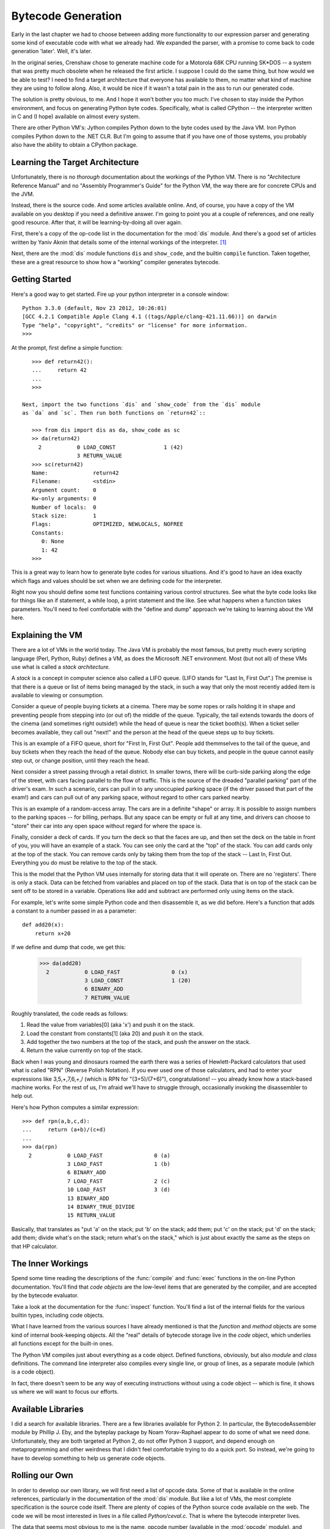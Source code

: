 .. vim: set tw=76 ts=4 sw=4 et

Bytecode Generation
===================

Early in the last chapter we had to choose between adding more functionality
to our expression parser and generating some kind of executable code with
what we already had. We expanded the parser, with a promise to come back to
code generation 'later'. Well, it's later.

In the original series, Crenshaw chose to generate machine code for a
Motorola 68K CPU running SK*DOS -- a system that was pretty much obsolete
when he released the first article.  I suppose I could do the same thing,
but how would we be able to test?  I need to find a target architecture that
everyone has available to them, no matter what kind of machine they are
using to follow along.  Also, it would be nice if it wasn't a total pain in
the ass to run our generated code.

The solution is pretty obvious, to me. And I hope it won't bother you too
much: I've chosen to stay inside the Python environment, and focus on
generating Python byte codes. Specifically, what is called CPython -- the
interpreter written in C and (I hope) available on almost every system.

There are other Python VM's: Jython compiles Python down to the byte codes
used by the Java VM. Iron Python compiles Python down to the .NET CLR. But
I'm going to assume that if you have one of those systems, you probably also
have the ability to obtain a CPython package.

Learning the Target Architecture
--------------------------------

Unfortunately, there is no *thorough* documentation about the workings of the
Python VM. There is no "Architecture Reference Manual" and no "Assembly
Programmer's Guide" for the Python VM, the way there are for concrete CPUs
and the JVM.

Instead, there is the source code. And some articles available online. And,
of course, you have a copy of the VM available on you desktop if you need a
definitive answer.  I'm going to point you at a couple of references, and
one really good resource. After that, it will be learning-by-doing all over
again.

First, there's a copy of the op-code list in the documentation for the
:mod:`dis` module. And there's a good set of articles written by
Yaniv Aknin that details some of the internal workings of the interpreter.
[#innards]_

Next, there are the :mod:`dis` module functions ``dis`` and ``show_code``,
and the builtin ``compile`` function. Taken together, these are a great
resource to show how a "working" compiler generates bytecode.

Getting Started
---------------

Here's a good way to get started. Fire up your python interpreter in
a console window::

    Python 3.3.0 (default, Nov 23 2012, 10:26:01)
    [GCC 4.2.1 Compatible Apple Clang 4.1 ((tags/Apple/clang-421.11.66))] on darwin
    Type "help", "copyright", "credits" or "license" for more information.
    >>>

At the prompt, first define a simple function::

    >>> def return42():
    ...     return 42
    ...
    >>>

 Next, import the two functions `dis` and `show_code` from the `dis` module
 as `da` and `sc`. Then run both functions on `return42`::

    >>> from dis import dis as da, show_code as sc
    >> da(return42)
      2           0 LOAD_CONST               1 (42)
                  3 RETURN_VALUE
    >>> sc(return42)
    Name:              return42
    Filename:          <stdin>
    Argument count:    0
    Kw-only arguments: 0
    Number of locals:  0
    Stack size:        1
    Flags:             OPTIMIZED, NEWLOCALS, NOFREE
    Constants:
       0: None
       1: 42
    >>>

This is a great way to learn how to generate byte codes for various
situations. And it's good to have an idea exactly which flags and values
should be set when we are defining code for the interpreter.

Right now you should define some test functions containing various control
structures. See what the byte code looks like for things like an if
statement, a while loop, a print statement and the like. See what happens
when a function takes parameters. You'll need to feel comfortable with the
"define and dump" approach we're taking to learning about the VM here.

Explaining the VM
-----------------

There are a lot of VMs in the world today. The Java VM is probably the most
famous, but pretty much every scripting language (Perl, Python, Ruby)
defines a VM, as does the Microsoft .NET environment. Most (but not all) of
these VMs use what is called a *stack architecture.*

A *stack* is a concept in computer science also called a LIFO queue. (LIFO
stands for "Last In, First Out".) The premise is that there is a queue or
list of items being managed by the stack, in such a way that only the most
recently added item is available to viewing or consumption.

Consider a queue of people buying tickets at a cinema. There may be some
ropes or rails holding it in shape and preventing people from stepping into
(or out of) the middle of the queue. Typically, the tail extends towards the
doors of the cinema (and sometimes right outside!) while the head of queue
is near the ticket booth(s). When a ticket seller becomes available, they call
out "next!" and the person at the head of the queue steps up to buy tickets.

This is an example of a FIFO queue, short for "First In, First Out". People
add themmselves to the tail of the queue, and buy tickets when they reach
the head of the queue. Nobody else can buy tickets, and people in the queue
cannot easily step out, or change position, until they reach the head.

Next consider a street passing through a retail district. In smaller towns,
there will be curb-side parking along the edge of the street, with cars
facing parallel to the flow of traffic. This is the source of the dreaded
"parallel parking" part of the driver's exam. In such a scenario, cars can
pull in to any unoccupied parking space (if the driver passed that part of
the exam!) and cars can pull out of any parking space, without regard to
other cars parked nearby.

This is an example of a random-access array. The cars are in a definite
"shape" or array. It is possible to assign numbers to the parking
spaces -- for billing, perhaps. But any space can be empty or full at any
time, and drivers can choose to "store" their car into any open space
without regard for where the space is.

Finally, consider a deck of cards. If you turn the deck so that the faces
are up, and then set the deck on the table in front of you, you will have an
example of a stack. You can see only the card at the "top" of the stack. You
can add cards only at the top of the stack. You can remove cards only by
taking them from the top of the stack -- Last In, First Out. Everything you do
must be relative to the top of the stack.

This is the model that the Python VM uses internally for storing data that
it will operate on. There are no 'registers'. There is only a stack. Data
can be fetched from variables and placed on top of the stack. Data that is
on top of the stack can be sent off to be stored in a variable. Operations
like add and subtract are performed only using items on the stack.

For example, let's write some simple Python code and then disassemble it, as
we did before. Here's a function that adds a constant to a number passed in
as a parameter::

    def add20(x):
        return x+20

If we define and dump that code, we get this:

    >>> da(add20)
      2           0 LOAD_FAST                0 (x)
                  3 LOAD_CONST               1 (20)
                  6 BINARY_ADD
                  7 RETURN_VALUE

Roughly translated, the code reads as follows:

1. Read the value from variables[0] (aka 'x') and push it on the stack.
2. Load the constant from constants[1] (aka 20) and push it on the stack.
3. Add together the two numbers at the top of the stack, and push the answer
   on the stack.
4. Return the value currently on top of the stack.

Back when I was young and dinosaurs roamed the earth there was a series of
Hewlett-Packard calculators that used what is called "RPN" (Reverse Polish
Notation). If you ever used one of those calculators, and had to enter your
expressions like 3,5,+,7,6,+,/ (which is RPN for "(3+5)/(7+6)"),
congratulations! -- you already know how a stack-based machine works. For the
rest of us, I'm afraid we'll have to struggle through, occasionally invoking
the disassembler to help out.

Here's how Python computes a similar expression::

    >>> def rpn(a,b,c,d):
    ...     return (a+b)/(c+d)
    ...
    >>> da(rpn)
      2           0 LOAD_FAST                0 (a)
                  3 LOAD_FAST                1 (b)
                  6 BINARY_ADD
                  7 LOAD_FAST                2 (c)
                  10 LOAD_FAST               3 (d)
                  13 BINARY_ADD
                  14 BINARY_TRUE_DIVIDE
                  15 RETURN_VALUE

Basically, that translates as "put 'a' on the stack; put 'b' on the stack;
add them; put 'c' on the stack; put 'd' on the stack; add them; divide
what's on the stack; return what's on the stack," which is just about
exactly the same as the steps on that HP calculator.

The Inner Workings
------------------

Spend some time reading the descriptions of the :func:`compile` and
:func:`exec` functions in the on-line Python documentation. You'll find
that *code objects* are the low-level items that are generated by the
compiler, and are accepted by the bytecode evaluator.

Take a look at the documentation for the :func:`inspect` function.
You'll find a list of the internal fields for the various builtin types,
including code objects.

What I have learned from the various sources I have already mentioned is
that the `function` and `method` objects are some kind of internal
book-keeping objects. All the "real" details of bytecode storage live in the
`code` object, which underlies all functions except for the built-in ones.

The Python VM compiles just about everything as a code object. Defined
functions, obviously, but also `module` and `class` definitions. The command
line interpreter also compiles every single line, or group of lines, as a
separate module (which is a code object).

In fact, there doesn't seem to be any way of executing instructions without
using a code object -- which is fine, it shows us where we will want to focus
our efforts.

Available Libraries
-------------------

I did a search for available libraries. There are a few libraries available
for Python 2. In particular, the BytecodeAssembler module by Phillip J. Eby,
and the byteplay package by Noam Yorav-Raphael appear to do some of what we
need done. Unfortunately, they are both targeted at Python 2, do not offer
Python 3 support, and depend enough on metaprogramming and other weirdness
that I didn't feel comfortable trying to do a quick port.  So instead, we're
going to have to develop something to help us generate code objects.

Rolling our Own
---------------

In order to develop our own library, we will first need a list of opcode
data. Some of that is available in the online references, particularly in
the documentation of the :mod:`dis` module. But like a lot of VMs, the
most complete specification is the source code itself. There are plenty of
copies of the Python source code available on the web. The code we will be
most interested in lives in a file called `Python/ceval.c`. That is where
the bytecode interpreter lives.

The data that seems most obvious to me is the name, opcode number (available
in the :mod:`opcode` module), and whether or not the opcode takes an
argument. Reading the opcode list (from the :mod:`dis` module
documentation) reveals the interesting fact that there is a defined constant
`HAVE_ARGUMENT` that divides the opcodes into those with and those without
arguments.

Given that we know whether an opcode takes an argument or not, we should be
able to write out the correct encoding to a byte array. The byte array could
then become the co_code member of the code object we are going to generate,
and we can then invoke the code we have generated.  Well, there are a few
details to take care of, first. (Surprise!)

There are several lists associated with code objects. First, there is the
list of constants. I'm sure you noticed the strange format of the
`LOAD_CONST` opcodes we have dumped. They looked like this, remember::

    >>> da(return42)
      2           0 LOAD_CONST               1 (42)
                  3 RETURN_VALUE

The apparent argument to LOAD_CONST is '1', with a note attached that it
represents the value 42. This is because all bytecode arguments are 16-bit
integers. There is no provision for constants that are strings, or floating
point numbers, or lists, or other code objects. Byte code arguments are
always integers.

Secretly, these integers are actually indices into a giant Python *tuple* (a
fixed, immutable array) that contains all the constants for this code
object. So each code object we define will actually need two data
structures: a string of byte codes, and a list of constants.

But we're not done yet. In addition to the constants, there are various data
structures dealing with names used by the code object. Names are not
strings -- if you try to print `"Hello, world!",` you are using a string
constant.  Instead, names are stored in one of the variable-related tuples:
`co_varnames, co_cellvars, co_freevars,` or `co_names.` See the Python's
Innards [#innards]_ series for more details.

What does all this mean to us? Well, it means that for simple tasks like
handling constants, we will need to manage the two data structures already
discussed -- the bytecode and the constants tuple. For more complex tasks
involving variables or object member data, we will have to deal with even
more. Since we haven't done anything with variables just yet, I think we can
put off worrying about it for a while.

Writing a Test Case
-------------------

Let's pretend we have the code already written. Using it looks something
like this::

    co = CodeObject()
    co.append('LOAD_CONST', 42)
    co.append('RETURN_VALUE')

How do we test that? What format should we use that is human-writable and
can express the desired result?

I think we should use a format that is close to that generated by the
:func:`dis` function. First, because it's basically an assembly language
format, and second, because a lot of our tests are going to come from
dumping what the Python compiler generates. Something like this::

    from ch03.bytecode import CodeObject

    class TestBytecode(unittest.TestCase):
        def test_return42(self):
            co = CodeObject()
            co.append('LOAD_CONST', 42)
            co.append('RETURN_VALUE')
            expected = """
                LOAD_CONST      1 (42)
                RETURN_VALUE
            """
            self.assertInstructions(co, expected)

It will get harder and harder to specify the entire compiled bytecode
string. As we get deeper and deeper into writing a compiler, there will be
more and more 'setup' code that we don't care about but have to have in
order to put the compiler in the state we require.  Something like "does our
recursive call in an if-statement get converted to tail-recursion when we're
inside a method with three parameters in a class with multiple inheritance?"
We may eventually want to assert only a small subset of the code.

And we will probably get the constant and name indices wrong, since those
will be allocated by the compiler in some order that makes sense to it, not
necessarily to us. So eventually, we will want to be a little flexible in
our specification language. For now, though, it's good enough.

Passing the First Test Case
---------------------------

So let's write some code! I'll call the module `bytecode`, and so there
will be a `ch03/bytecode.py` and a `ch03/tests/bytecode_tests.py` file.
Also, create an empty `ch03/__init__.py` file to make importing work.
We'll keep the test case we have already written. Not surprisingly, it won't
pass at first. ::

    import unittest
    from ch03 import bytecode

    class TestBytecode(unittest.TestCase):

        def test_return42(self):
            co = CodeObject()
            co.append('LOAD_CONST', 42)
            co.append('RETURN_VALUE')
            expected = """
                    LOAD_CONST      1 (42)
                    RETURN_VALUE
            """
            self.assertInstrMatch(co, expected)

Before we start working on `ch03/bytecode.py` you should read the
documentation for the :mod:`opcode` module. An in particular, pay
attention to all the little lists that it provides. In the python
interpreter, look at the output of `import opcode; dir(opcode)` to see them
all together. Those constants (`HAVE_ARGUMENT`) and lists (`hasconst`,
`hasfree`) contain the details about the opcodes. The `opmap` and `opname`
variables map opcode numbers to names (`opname[x]`) and names to numbers
(`opmap['RETURN_VALUE']`). Plan to make use of all this data!

And have a look at the documentation for the :mod:`inspect` module. The
section on `code` objects details all the fields that a code object can
have. Since that is what we are going to produce, we should probably model
it.

Here's some init code::

    import opcode

    class CodeObject:

        def __init__(self, ref=None):
            """
            Create a new CodeObject. If `from` is set, take the values from
            the function or code object given. Otherwise, the object should
            be empty but ready to modify.
            """
            if ref is None:
                self._modifiable = True
                self.co_argcount = 0
                self.co_code = bytearray()
                self.co_consts = []
                self.co_filename = '<no file>'
                self.co_firstlineno = 1
                self.co_flags = 0
                self.co_lnotab = bytearray()
                self.co_name = '<no name>'
                self.co_names = []
                self.co_nlocals = 0
                self.co_stacksize = 0
                self.co_varnames = []
            else:
                if isinstance(ref, types.CodeType):
                    from_co = ref
                elif isinstance(ref, types.FunctionType):
                    from_co = ref.__code__
                else:
                    raise ValueError("Don't know how to handle type: %s" % type(ref))

                self._modifiable = False
                self.co_argcount = co.co_argcount
                self.co_code = co.co_code
                self.co_consts = co.co_consts
                self.co_filename = co.co_filename
                self.co_firstlineno = co.co_firstlineno
                self.co_flags = co.co_flags
                self.co_lnotab = co.co_lnotab
                self.co_name = co.co_name
                self.co_names = co.co_names
                self.co_nlocals = co.co_nlocals
                self.co_stacksize = co.co_stacksize
                self.co_varnames = co.co_varnames

The `_modifiable` attribute is there to prevent trying (or succeeding!) to
modify bytecode that may have been produced by Python or some other
mechanism. Everything else comes straight from the documentation.

Now for the `append` function. We could require the user to manage the
constants table, and the other tables, separately. But that would be
horrible! So we'll automate the management as much as we can using the data
from the :mod:`opcode` module about what opcodes take what kind of
arguments. In pseudo-code::

    def append(self, opname, arg=None):
        opnum = opcode.opmap[opname]
        if op < opcode.HAVE_ARGUMENT:
            if arg is not None:
                bad argument
            else
                co_code.append(opnum)
        else:
            if argument-type(op) is 'constant':
                if arg is in self.co_consts:
                    argval = self.co_consts.index(arg)
                else:
                    argval = len(self.co_consts)
                    self.co_consts.append(arg)
            elif argument-type(op) is 'name':
                if arg is in self.co_names:
                    argval = self.co_names.index(arg)
                else:
                    argval = len(self.co_names)
                    self.co_names.append(arg)

            elif argument-type(op) is 'relative-jump' or argument_type(op) is 'absolute-jump':
                # Handle these differently
                pass

In any other language, that would be a 'switch' statement. And switching is
one of those things that tell us we are missing a class/subclass hierarchy.
So what are we missing? Well, the behavior is determined by the opcode, and
the opcode is either a string, or equivalently, a number between 0 and 255.
Some of those numbers are invalid. Others are no-arg opcodes, and still
others are opcodes that take names, or constants, or jumps, or whatever. So
there are potentially 256 different behaviors, or *strategies* that we can
access by indexing into a densely-packed array.

Let's try coding a few of those behaviors. We'll assume that each method
gets the opcode (a number), and the argument or None::

    def _append_invalid_opcode(self, opnum, arg):
        raise "Invalid opcode specified: %d" % opnum

    def _append_opcode_noarg(self, opnum, arg):
        self.append_bytecode(opnum)

    def _append_opcode_const(self, opnum, arg):
        try:
            arg_index = self.co_consts.index(arg)
        except IndexError:
            arg_index = len(self.co_consts)
            self.co_consts.append(arg)
        self.append_bytecode(opnum, arg_index)

    def _append_compare_op(self, opnum, arg):
        try:
            arg_index = opcode.cmp_op.index(arg)
        except IndexError:
            raise "Invalid compare operation: '%s'" % arg

When we express things this way, they're nice and clear. All we have to do
is populate an opcode-number-to-method table, and make sure to define all
the possible behaviors. Since we have a nice default value, we can leave
that in place until we are ready to use a particular group of opcodes.  The
class definition code can handle the table, since this behavior won't change
from object to object. And we can make `append` very simple this way! I'm
going to add one more thing -- a list of the opcodes that have been appended.
We'll use this for a little bit in order to debug the appender. ::

    class CodeObject:
        # ...
        def __init__(self, ...):
            # ...
            self._appended_ops = []

        # ...
        _append_dispatch = [ _append_invalid_opcode ] * 256

        _strategy_ops = {
            _append_opcode_noarg: [x for x in range(opcode.HAVE_ARGUMENT - 1) if not opcode.opname[x].startswith('<')]
            _append_opcode_compare: opcode.hascompare,
            _append_opcode_const: opcode.hasconst,
            _append_opcode_freevar: opcode.hasfree,
            _append_opcode_jumpabs: opcode.hasjabs,
            _append_opcode_jumprel: opcode.hasjrel,
            _append_opcode_localvar: opcode.haslocal,
            _append_opcode_name: opcode.hasname,
            _append_opcode_numargs: opcode.hasnargs,
        }

        for behavior, oplist in _strategy_ops.items():
            for op in oplist:
                _append_dispatch[op] = behavior

        def append(self, opname, arg=None):
            if not self._modifiable:
                raise TypeError("Cannot append to unmodifiable object.")
            opnum = opcode.opmap[opname]
            self._appended_ops.append((opname, opnum, arg))
            meth = self._append_dispatch[opnum].__get__(self, CodeObject)
            meth(opnum, arg)

        def append_bytecode(self, opnum, arg):
            bytes = self.co_code
            if opnum >= opcode.HAVE_ARGUMENT:
                if arg > 0xFFFF:
                    self.append_bytecode(opcode.EXTENDED_ARG, arg >> 16)
                bytes.append(opnum)
                bytes.append(arg & 0xFF)
                bytes.append((arg>>8) & 0xFF)
            else:
                bytes.append(opnum)

At this point we have two remaining steps to work on. First, the strategy
methods are not all implemented. That won't be a problem for our first test,
since we (think we) already have the methods implemented that the first test
case will use. Second, and more importantly, we don't have a
`assertInstructions` method at all. So let's look at what will be required
to implement that.

Fetching the Bytecodes
~~~~~~~~~~~~~~~~~~~~~~

The purpose of the `assertInstructions` method is to confirm that the bytecode
data we have in our object is consistent with the bytecodes contained in one
or more opcode strings (or tuples or something) we provide.  All of the
other fields in the CodeObject -- the co_consts, co_names, the line number
table -- all of those are maintained to support the bytecodes that are
contained in the  `bytearray` object stored in `co_code`.

Checking bytecodes, then, consists of reading through the bytecode list and
decoding each operation in sequence. Sometimes the opcodes will require an
argument, which will come from the bytecode list as well. Resolving the
argument may involve some of the other tables. Depending on the sequence,
resolving a single opcode may require one, three, or six bytes of data from
the bytecode stream.

This means that we cannot simply iterate over the bytecode data. Decoding
consumes a variable number of bytes per opcode. So we need some iterator
object between the comparison  code and the bytes.  That iterator will
have the  job of decoding the variable-length opcodes into a series of
tuples. (I considered storing the tuples, instead of bytes, but then we
couldn't use other compiled functions to initialize our objects.)

We want an opcode enumerator, or iterator, that will resolve all of fields
in a typical :mod:`dis` disassembly. That means the opcode name, the
argument index, and the argument value if it requires a lookup.

Doing all that means that the iterator will need access to our entire
CodeObject -- it's not enough to have a stream of byte codes. That's a good
argument for providing a factory method returning an iterator, instead of
just providing an iterator class. We'll try something like
`co.instructions()` in the style of `dict.keys(), dict.values(),` and
`dict.items().`

Our iterator is going to have to iterate over the bytes in the `co_code`
array doing the decode work. Given a byte to decode, we will have to
implement some kind of n-way switch on the value of the byte to determine
the decoding logic. That is a mirror image of the switch we were looking at
in the `append()` logic, above. So let's plan to solve this problem in the
same way -- use a table of methods instead of a switch or giant if/elif/else
block. We can return a tuple of: line number, offset, labels, opcode number,
opcode name, argument index, and argument value. That should make it a snap
to compare our object with a user-specified sequence of byte codes. ::

    def _decode_argindex(self, it, extended_arg):
        """Decodes an argument index, including support for extended_arg."""
        argindex = next(it)
        argindex |= next(it) << 8
        if extended_arg is not None:
            argindex |= extended_arg << 16
        return argindex

    def _decode_common(self, opnum, offset):
        lineno = self.get_lineno_of_offset(offset)
        labels = self.get_labels_at_offset(offset)
        opname = opcode.opname[opnum]
        return (lineno, labels, opname)

    def _decode_invalid_opcode(self, opnum, it, offset, extended_arg):
        opname = opcode.opname[opnum]
        raise ValueError("Unknown opcode '%s' at offset %d" % (opname, offset))

    def _decode_opcode_noarg(self, opnum, it, offset, extended_arg):
        """Return a tuple of (lineno, offset, (labels), opnum, opname,
        argindex, argvalue)."""
        lineno, labels, opname = self._decode_common(opnum, offset)
        argvalue = argindex = None
        return (lineno, offset, labels, opnum, opname, argindex, argvalue)

    def _decode_opcode_hasconst(self, opnum, it, offset, extended_arg):
        """Return a tuple of (lineno, offset, (labels), opnum, opname,
        argindex, argvalue)."""
        lineno, labels, opname = self._decode_common(opnum, offset)
        argindex = self._decode_argindex(it, extended_arg)
        argvalue = self.co_consts[argindex]
        return (lineno, offset, labels, opnum, opname, argindex, argvalue)

    def _decode_opcode_compare(self, opnum, it, offset, extended_arg):
        """Return a tuple of (lineno, offset, (labels), opnum, opname,
        argindex, argvalue)."""
        lineno, labels, opname = self._decode_common(opnum, offset)
        argindex = self._decode_argindex(it, extended_arg)
        argvalue = opcode.cmp_op[argindex]
        return (lineno, offset, labels, opnum, opname, argindex, argvalue)

    def _decode_opcode_const(self, opnum, it, offset, extended_arg):
        """Return a tuple of (lineno, offset, (labels), opnum, opname,
        argindex, argvalue)."""
        lineno, labels, opname = self._decode_common(opnum, offset)
        argindex = self._decode_argindex(it, extended_arg)
        argvalue = self.co_consts[argindex]
        return (lineno, offset, labels, opnum, opname, argindex, argvalue)

    def _decode_opcode_freevar(self, opnum, it, offset, extended_arg):
        """Return a tuple of (lineno, offset, (labels), opnum, opname,
        argindex, argvalue)."""
        raise NotImplementedError("not yet")

    def _decode_opcode_jumpabs(self, opnum, it, offset, extended_arg):
        """Return a tuple of (lineno, offset, (labels), opnum, opname,
        argindex, argvalue)."""
        raise NotImplementedError("not yet")

    def _decode_opcode_jumprel(self, opnum, it, offset, extended_arg):
        """Return a tuple of (lineno, offset, (labels), opnum, opname,
        argindex, argvalue)."""
        raise NotImplementedError("not yet")

    def _decode_opcode_localvar(self, opnum, it, offset, extended_arg):
        """Return a tuple of (lineno, offset, (labels), opnum, opname,
        argindex, argvalue)."""
        raise NotImplementedError("not yet")

    def _decode_opcode_name(self, opnum, it, offset, extended_arg):
        """Return a tuple of (lineno, offset, (labels), opnum, opname,
        argindex, argvalue)."""
        raise NotImplementedError("not yet")

    def _decode_opcode_numargs(self, opnum, it, offset, extended_arg):
        """Return a tuple of (lineno, offset, (labels), opnum, opname,
        argindex, argvalue)."""
        raise NotImplementedError("not yet")

    _decode_dispatch = [ _decode_invalid_opcode ] * 256
    _decode_strategy = {
        _decode_opcode_noarg  : [ x for x in range(opcode.HAVE_ARGUMENT - 1) ],
        _decode_opcode_compare: opcode.hascompare,
        _decode_opcode_const  : opcode.hasconst,
        _decode_opcode_freevar: opcode.hasfree,
        _decode_opcode_jumpabs: opcode.hasjabs,
        _decode_opcode_jumprel: opcode.hasjrel,
        _decode_opcode_localvar: opcode.haslocal,
        _decode_opcode_name   : opcode.hasname,
        _decode_opcode_numargs: opcode.hasnargs,
    }

    for strategy, oplist in _decode_strategy.items():
        for op in oplist:
            _decode_dispatch[op] = strategy

    def get_lineno_of_offset(self, offset):
        return 1

    def get_labels_at_offset(self, offset):
        return ()

    def instructions(self):
        """Return a series of tuples representing individual instructions
        decoded from self.co_code. Tuples will be composed of:
        (lineno, offset, labels, opnum, opname, argindex, argvalue)
        """
        it = iter(self.co_code)
        offset = 0
        extended_arg = None
        while True:
            opnum = next(it)
            offset += 1
            meth = self._decode_dispatch[opnum].__get__(self)
            tpl = meth(opnum, it, offset, extended_arg)
            if tpl[3] == opcode.EXTENDED_ARG:
                extended_arg = tpl[5]
            else:
                extended_arg = None
            yield tpl

At last, we come to the business of actually comparing bytecode instructions
with some kind of user input! The interface for this function will be fairly
simple: if the bytecode stream matches the user specification, it will
return true. Otherwise, it will raise an exception. Most unit testing
frameworks catch exceptions, so users can pretty safely just call our
function, or they could put in a fancy wrapper.

The job of this function is to compare a CodeObject's bytecode with an input
sequence, and determine if it matches. The input will be a CodeObject and a
long text string containing the matched instruction string. We'll have to
parse the text string into a series of matchables, then compare those
against the stream of results we get back from the `instructions()` of the
CodeObject. Parsing the text is a great place to let a regex do most of our
work for us. ::

    import re

    _Match_line_re = re.compile(
        r'\s* (?P<lineno> \d+ )? \s* (?P<offset> \d+ )?' \
        r'\s* (?P<opname> [A-Z]\w* )' \
        r'\s* ( (?P<argindex> \d+ )' \
            r'\s* (?: \( (?P<argvalue> [^)]* ) \) )? )?',
        re.X)

    def instructions_match(co, text):
        """
        Determine if a CodeObject's instruction stream matches a list of
        Python opcodes. Return True if the instructions match. Raise an
        exception if an error or mismatch occurs.
        """
        def assert_match(wanted, got, field, line):
            if wanted is None:
                return
            if wanted.isdigit():
                wanted = int(wanted)
            if wanted != got:
                raise ValueError("Mismatch in '%s' at line '%s': %s != %s" \
                    % (field, line, wanted, got))
        instr = co.instructions()
        for line in text.splitlines():
            line = line.strip()
            if line == '':
                continue
            m = _Match_line_re.match(line)
            if not m:
                raise ValueError("Unparseable format in line: '%s'" % line)
            match = m.groupdict()
            try:
                (lineno, offset, labels, opnum, opname, argindex, argvalue) \
                    = next(instr)
            except StopIteration:
                raise ValueError("Reached end of bytecode at line '%s'" \
                    % line)
            assert_match(match['offset'], offset, 'offset', line)
            assert_match(match['opname'], opname, 'opname', line)
            assert_match(match['argindex'], argindex, 'argindex', line)
            if match['argvalue'] is not None:
                mval = match['argvalue']
                if mval.startswith('"') or mval.startswith("'"):
                    mval = mval[1:-1]
                assert_match(mval, argvalue, 'argvalue', line)
        # If we run out of lines, return True.
        return True

A Bug is Discovered
~~~~~~~~~~~~~~~~~~~

Running this code produces one surprising result::

    import bytecode

    def main():
        co = bytecode.CodeObject()
        co.append('LOAD_CONST', 42)
        co.append('RETURN_VALUE')
        asm = """
            LOAD_CONST 1 (42)
            RETURN_VALUE
        """
        print(bytecode.instructions_match(co, asm))

    if __name__ == '__main__':
        main()

I got this::

    Traceback (most recent call last):
      File "./test.py", line 36, in <module>
        main()
      File "./test.py", line 32, in main
        print(bytecode.instructions_match(co, asm))
      File "/Users/austin/git/lbac/ch03/bytecode.py", line 296, in instructions_match
        assert_match(match['argindex'], argindex, 'argindex', line)
      File "/Users/austin/git/lbac/ch03/bytecode.py", line 278, in assert_match
        % (field, line, wanted, got))
    ValueError: Mismatch in 'argindex' at line 'LOAD_CONST 1 (42)': 1 != 0

The problem is the 'LOAD_CONST' argument index. According to the output, we are
asking for index # 1, but the system is returning index # 0. What gives?

In fact, if I start up Python and try typing in our favorite function, I get a
similar behavior. ::

    Python 3.3.0 (default, Nov 23 2012, 10:26:01)
    [GCC 4.2.1 Compatible Apple Clang 4.1 ((tags/Apple/clang-421.11.66))] on darwin
    Type "help", "copyright", "credits" or "license" for more information.
    >>> def f():
    ...     return 42
    ...
    >>> f.__code__.co_consts
    (None, 42)

It appears that the [0] slot in the `.co_consts` tuple is always a None value.
This is confirmed when we try an even smaller function definition::

    >>> def g():
    ...     pass
    ...
    >>> g.__code__.co_consts
    (None,)

This is a pretty easy fix. We'll just change the `__init__` code for the
CodeObject class. But this is exactly the sort of "learning about the
environment" I warned you about, before. Every architecture, no matter how
well designed, is going to have these little quirks. When you're writing a
compiler, you need to expect them. Seek them out, and try to get some benefit
out of them  -- presumably they were put in for a reason. ::

    >>> attrs=[x for x in dir(g.__code__) if not x.startswith('_')]
    >>> [ (x, getattr(g.__code__, x)) for x in attrs]
    [('co_argcount', 0), ('co_cellvars', ()), ('co_code', b'd\x00\x00S'),
    ('co_consts', (None,)), ('co_filename', '<stdin>'), ('co_firstlineno', 1),
    ('co_flags', 67), ('co_freevars', ()), ('co_kwonlyargcount', 0),
    ('co_lnotab', b'\x00\x01'), ('co_name', 'g'), ('co_names', ()),
    ('co_nlocals', 0), ('co_stacksize', 1), ('co_varnames', ())]

I have no idea what '67' means for the flags. Presumably we'll find out as
we go along. The various fields being set to 0 or () make sense. The
co_stacksize setting of 1 doesn't make sense, until you realize that the
`pass` statement expands into `return None`.

Changing the `__init__` function to use `[None]` as the initial value for
`co_consts` causes our test case to work, though. So I think we can proceed.

Writing More Test Cases
-----------------------

Now that we have a working framework for writing and passing test cases,
let's write some expressions and try to predict how they will be coded.
We'll have to use input parameters when we deal with the Python compiler,
because it automatically replaces constant expressions with their result.
What's worse, Python apparently optimizes *after* it addes the constants to
the `.co_consts` table::

    >>> def f():
    ...     return 8/2+3*4-6/1
    ...
    >>> f.__code__.co_consts
    (None, 8, 2, 3, 4, 6, 1, 4.0, 12, 16.0, 6.0, 10.0)
    >>> da(f)
      2           0 LOAD_CONST              11 (10.0)
                  3 RETURN_VALUE

From this, we're learning that the constants table will contain a mix of
constants and possibly interim results. Yikes! That makes predicting the
`argindex` a little challenging. (Good thing we don't have to specify it!)

So let's use parameters, instead of constants. That way we'll force the
Python compiler to generate the various operations, instead of just the
interim results::

    >>> def f(a,b,c,d):
    ...     return a*b-c/d
    ...
    >>> da(f)
      2           0 LOAD_FAST                0 (a)
                  3 LOAD_FAST                1 (b)
                  6 BINARY_MULTIPLY
                  7 LOAD_FAST                2 (c)
                 10 LOAD_FAST                3 (d)
                 13 BINARY_TRUE_DIVIDE
                 14 BINARY_SUBTRACT
                 15 RETURN_VALUE

Can we use this for a test case? Sure! Let's give it a try::

    >>> from ch03 import bytecode
    >>> co = bytecode.CodeObject(f)
    >>> expected = """
    ...   2           0 LOAD_FAST                0 (a)
    ...               3 LOAD_FAST                1 (b)
    ...               6 BINARY_MULTIPLY
    ...               7 LOAD_FAST                2 (c)
    ...              10 LOAD_FAST                3 (d)
    ...              13 BINARY_TRUE_DIVIDE
    ...              14 BINARY_SUBTRACT
    ...              15 RETURN_VALUE
    ... """
    >>> bytecode.instructions_match(co, expected)
    Traceback (most recent call last):
      File "<stdin>", line 1, in <module>
      File "/Users/austin/git/lbac/ch03/bytecode.py", line 291, in instructions_match
        = next(instr)
      File "/Users/austin/git/lbac/ch03/bytecode.py", line 256, in instructions
        tpl = meth(opnum, it, offset, extended_arg)
      File "/Users/austin/git/lbac/ch03/bytecode.py", line 213, in _decode_opcode_localvar
        raise NotImplementedError("not yet")
    NotImplementedError: not yet

Oh, no! An exception! But wait. It's a "not implemented yet" exception!  Our
code is working fine  -- we just haven't written enough of it. In particular,
the `_decode_opcode_localvar` subroutine is a stub. Let's have a look at
that::

    >>> import opcode
    >>> [ x for x in opcode.haslocal]
    [124, 125, 126]
    >>> [ opcode.opname[x] for x in opcode.haslocal]
    ['LOAD_FAST', 'STORE_FAST', 'DELETE_FAST']

So we're missing three opcodes, and one of them  -- `LOAD_FAST` is used
a lot in our function. Checking the Python documentation [#loadfast]_ we find this
description:

    *LOAD_FAST(var_num)*
        Pushes a reference to the local `co_varnames[var_num]` onto the stack.

So let's add that to our code::

    def _decode_opcode_localvar(self, opnum, it, offset, extended_arg):
        """Return a tuple of (lineno, offset, (labels), opnum, opname,
        argindex, argvalue)."""
        lineno, labels, opname = self._decode_common(opnum, offset)
        argindex = self._decode_argindex(it, extended_arg)
        argvalue = self.co_varnames[argindex]
        return (lineno, offset, labels, opnum, opname, argindex, argvalue)

A Bug is Found
~~~~~~~~~~~~~~

With that change, I get a new failure::

    >>> bc.instructions_match(co, expected)
    Traceback (most recent call last):
      File "<stdin>", line 1, in <module>
      File "/Users/austin/git/lbac/ch03/bytecode.py", line 298, in instructions_match
        assert_match(int(match['offset']), offset, 'offset', line)
      File "/Users/austin/git/lbac/ch03/bytecode.py", line 282, in assert_match
        % (field, line, wanted, got))
    ValueError: Mismatch in 'offset' at line '2           0 LOAD_FAST                0 (a)': 0 != 1

Apparently, there's some kind of off-by-one error in our offset handling.
And sure enough, here it is::

    def instructions(self):
        it = iter(self.co_code)
        offset = 0
        extended_arg = None
        while True:
            opnum = next(it)
            offset += 1
            meth = self._decode_dispatch[opnum].__get__(self)
            tpl = meth(opnum, it, offset, extended_arg)
            if tpl[3] == opcode.EXTENDED_ARG:
                extended_arg = tpl[5]
            else:
                extended_arg = None
            yield tpl

Looking hard at the code, I can see where I incremented `offset.` And two
lines later, I see where I use it. Let's just move the increment down after
the fall to `meth()` and try again::

    >>> bc.instructions_match(co, expected)
    True

At Last!
--------

I'm going to draw this chapter to a close. You know that there are a bunch
of not-implemented-yet methods waiting in our code. You also know that our
code is clean enough that filling in those methods will be straightforward.
When we stumble upon an unimplemented method from here on, we can just fill
it in and keep coding.

Presently, our bytecode module handles function parameters (which is more
than our parser does!) and all of the no-argument opcodes. Because the
Python VM is stack based, all the math operations are no-argument opcodes.
They assume that their operands are already on the stack, and they leave
their results on the stack. Just a little bit of coding here has carried us
a long way!

.. rubric:: Footnotes

.. [#innards] http://tech.blog.aknin.name/2010/04/02/pythons-innards-introduction/
.. [#loadfast] http://docs.python.org/3/library/dis.html#opcode-LOAD_FAST
